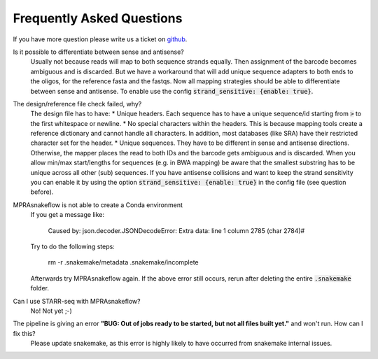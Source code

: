 .. _FAQ:

==========================
Frequently Asked Questions
==========================

If you have more question please write us a ticket on `github <https://github.com/kircherlab/MPRAsnakeflow/issues>`_.


Is it possible to differentiate between sense and antisense?
    Usually not because reads will map to both sequence strands equally. Then assignment of the barcode becomes ambiguous and is discarded. But we have a workaround that will add unique sequence adapters to both ends to the oligos, for the reference fasta and the fastqs. Now all mapping strategies should be able to differentiate between sense and antisense. To enable use the config :code:`strand_sensitive: {enable: true}`.

The design/reference file check failed, why?
    The design file has to have:
    * Unique headers. Each sequence has to have a unique sequence/id starting from :code:`>` to the first whitespace or newline.
    * No special characters within the headers. This is because mapping tools create a reference dictionary and cannot handle all characters. In addition, most databases (like SRA) have their restricted character set for the header.
    * Unique sequences. They have to be different in sense and antisense directions. Otherwise, the mapper places the read to both IDs and the barcode gets ambiguous and is discarded. When you allow min/max start/lengths for sequences (e.g. in BWA mapping) be aware that the smallest substring has to be unique across all other (sub) sequences. If you have antisense collisions and want to keep the strand sensitivity you can enable it by using the option :code:`strand_sensitive: {enable: true}` in the config file (see question before).

MPRAsnakeflow is not able to create a Conda environment
    If you get a message like:

        Caused by: json.decoder.JSONDecodeError: Extra data: line 1 column 2785 (char 2784)#

    Try to do the following steps:

        rm -r .snakemake/metadata .snakemake/incomplete

    Afterwards try MPRAsnakeflow again. If the above error still occurs, rerun after deleting the entire :code:`.snakemake` folder.

Can I use STARR-seq with MPRAsnakeflow?
    No! Not yet ;-)

The pipeline is giving an error **"BUG: Out of jobs ready to be started, but not all files built yet."** and won't run. How can I fix this?
    Please update snakemake, as this error is highly likely to have occurred from snakemake internal issues.
